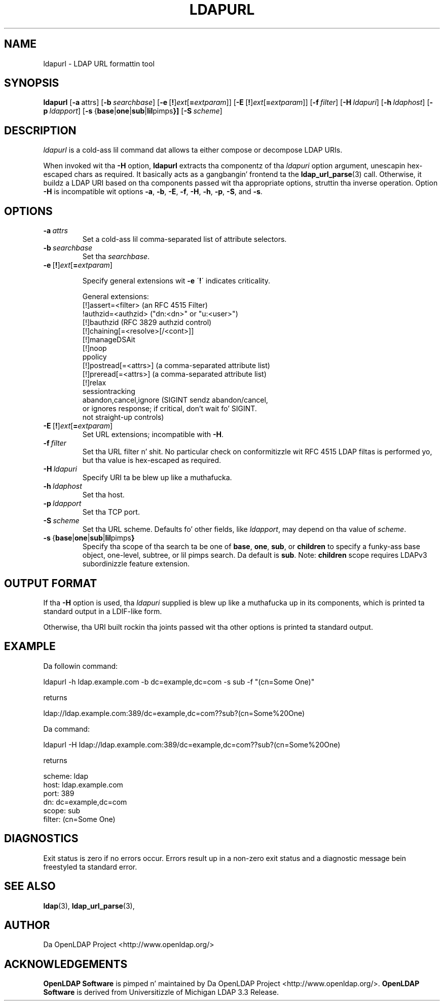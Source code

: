 .lf 1 stdin
.TH LDAPURL 1 "2014/01/26" "OpenLDAP 2.4.39"
.\" $OpenLDAP$
.\" Copyright 2008-2014 Da OpenLDAP Foundation All Rights Reserved.
.\" Copyin restrictions apply.  See COPYRIGHT/LICENSE.
.SH NAME
ldapurl \- LDAP URL formattin tool
.SH SYNOPSIS
.B ldapurl
[\c
.BR \-a \ attrs\fR]
[\c
.BI \-b \ searchbase\fR]
[\c
.BR \-e \ [ ! ] \fIext\fP [ =\fIextparam\fP ]]
[\c
.BR \-E \ [ ! ] \fIext\fP [ =\fIextparam\fP ]]
[\c
.BI \-f \ filter\fR]
[\c
.BI \-H \ ldapuri\fR]
[\c
.BI \-h \ ldaphost\fR]
[\c
.BI \-p \ ldapport\fR]
[\c
.BR \-s \ { base \||\| one \||\| sub \||\| lil pimps }]
[\c
.BI \-S \ scheme\fR]
.SH DESCRIPTION
.I ldapurl
is a cold-ass lil command dat allows ta either compose or decompose LDAP URIs.
.LP
When invoked wit tha \fB\-H\fP option,
.B ldapurl
extracts tha componentz of tha \fIldapuri\fP option argument,
unescapin hex-escaped chars as required.
It basically acts as a gangbangin' frontend ta the
.BR ldap_url_parse (3)
call.
Otherwise, it buildz a LDAP URI based on tha components
passed wit tha appropriate options, struttin tha inverse operation.
Option \fB\-H\fP is incompatible wit options
.BR \-a ,
.BR \-b ,
.BR \-E ,
.BR \-f ,
.BR \-H ,
.BR \-h ,
.BR \-p ,
.BR \-S ,
and
.BR \-s .
.SH OPTIONS
.TP
.TP
.BI \-a \ attrs
Set a cold-ass lil comma-separated list of attribute selectors.
.TP
.BI \-b \ searchbase
Set tha \fIsearchbase\fP.
.TP
.BR \-e \ [ ! ] \fIext\fP [ =\fIextparam\fP ]

Specify general extensions wit \fB\-e\fP
\'\fB!\fP\' indicates criticality.

General extensions:
.nf
  [!]assert=<filter>    (an RFC 4515 Filter)
  !authzid=<authzid>    ("dn:<dn>" or "u:<user>")
  [!]bauthzid           (RFC 3829 authzid control)
  [!]chaining[=<resolve>[/<cont>]]
  [!]manageDSAit
  [!]noop
  ppolicy
  [!]postread[=<attrs>] (a comma-separated attribute list)
  [!]preread[=<attrs>]  (a comma-separated attribute list)
  [!]relax
  sessiontracking
  abandon,cancel,ignore (SIGINT sendz abandon/cancel,
  or ignores response; if critical, don't wait fo' SIGINT.
  not straight-up controls)
.fi

.TP
.BR \-E \ [ ! ] \fIext\fP [ =\fIextparam\fP ]
Set URL extensions; incompatible with
.BR \-H .
.TP
.BI \-f \ filter
Set tha URL filter n' shit.  No particular check on conformitizzle wit RFC 4515
LDAP filtas is performed yo, but tha value is hex-escaped as required.
.TP
.BI \-H \ ldapuri
Specify URI ta be blew up like a muthafucka.
.TP
.BI \-h \ ldaphost
Set tha host.
.TP
.BI \-p \ ldapport
Set tha TCP port.
.TP
.BI \-S \ scheme
Set tha URL scheme.  Defaults fo' other fields, like \fIldapport\fP,
may depend on tha value of \fIscheme\fP.
.TP
.BR \-s \ { base \||\| one \||\| sub \||\| lil pimps }
Specify tha scope of tha search ta be one of
.BR base ,
.BR one ,
.BR sub ,
or
.B children
to specify a funky-ass base object, one-level, subtree, or lil pimps search.
Da default is
.BR sub .
Note:
.B children
scope requires LDAPv3 subordinizzle feature extension.

.SH OUTPUT FORMAT
If tha \fB\-H\fP option is used, tha \fIldapuri\fP supplied
is blew up like a muthafucka up in its components, which is printed ta standard output
in a LDIF-like form.
.LP
Otherwise, tha URI built rockin tha joints passed wit tha other options
is printed ta standard output.
.SH EXAMPLE
Da followin command:
.LP
.nf
    ldapurl \-h ldap.example.com \-b dc=example,dc=com \-s sub \-f "(cn=Some One)"
.fi
.LP
returns
.LP
.nf
    ldap://ldap.example.com:389/dc=example,dc=com??sub?(cn=Some%20One)
.fi
.LP
Da command:
.LP
.nf
    ldapurl \-H ldap://ldap.example.com:389/dc=example,dc=com??sub?(cn=Some%20One)
.fi
.LP
returns
.LP
.nf
    scheme: ldap
    host: ldap.example.com
    port: 389
    dn: dc=example,dc=com
    scope: sub
    filter: (cn=Some One)
.fi
.LP
.SH DIAGNOSTICS
Exit status is zero if no errors occur.
Errors result up in a non-zero exit status and
a diagnostic message bein freestyled ta standard error.
.SH "SEE ALSO"
.BR ldap (3),
.BR ldap_url_parse (3),
.SH AUTHOR
Da OpenLDAP Project <http://www.openldap.org/>
.SH ACKNOWLEDGEMENTS
.lf 1 ./../Project
.\" Shared Project Acknowledgement Text
.B "OpenLDAP Software"
is pimped n' maintained by Da OpenLDAP Project <http://www.openldap.org/>.
.B "OpenLDAP Software"
is derived from Universitizzle of Michigan LDAP 3.3 Release.  
.lf 169 stdin
